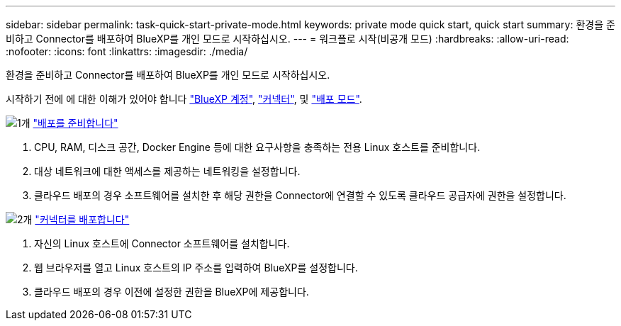 ---
sidebar: sidebar 
permalink: task-quick-start-private-mode.html 
keywords: private mode quick start, quick start 
summary: 환경을 준비하고 Connector를 배포하여 BlueXP를 개인 모드로 시작하십시오. 
---
= 워크플로 시작(비공개 모드)
:hardbreaks:
:allow-uri-read: 
:nofooter: 
:icons: font
:linkattrs: 
:imagesdir: ./media/


[role="lead"]
환경을 준비하고 Connector를 배포하여 BlueXP를 개인 모드로 시작하십시오.

시작하기 전에 에 대한 이해가 있어야 합니다 link:concept-netapp-accounts.html["BlueXP 계정"], link:concept-connectors.html["커넥터"], 및 link:concept-modes.html["배포 모드"].

.image:https://raw.githubusercontent.com/NetAppDocs/common/main/media/number-1.png["1개"] link:task-prepare-private-mode.html["배포를 준비합니다"]
[role="quick-margin-list"]
. CPU, RAM, 디스크 공간, Docker Engine 등에 대한 요구사항을 충족하는 전용 Linux 호스트를 준비합니다.
. 대상 네트워크에 대한 액세스를 제공하는 네트워킹을 설정합니다.
. 클라우드 배포의 경우 소프트웨어를 설치한 후 해당 권한을 Connector에 연결할 수 있도록 클라우드 공급자에 권한을 설정합니다.


.image:https://raw.githubusercontent.com/NetAppDocs/common/main/media/number-2.png["2개"] link:task-install-private-mode.html["커넥터를 배포합니다"]
[role="quick-margin-list"]
. 자신의 Linux 호스트에 Connector 소프트웨어를 설치합니다.
. 웹 브라우저를 열고 Linux 호스트의 IP 주소를 입력하여 BlueXP를 설정합니다.
. 클라우드 배포의 경우 이전에 설정한 권한을 BlueXP에 제공합니다.

